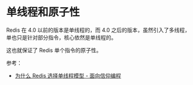 * 单线程和原子性
  Redis 在 4.0 以前的版本是单线程的，而 4.0 之后的版本，虽然引入了多线程，单也只是针对部分指令，核心依然是单线程的。

  这也就保证了 Redis 单个指令的原子性。

  参考：
  + [[https://draveness.me/whys-the-design-redis-single-thread/][为什么 Redis 选择单线程模型 - 面向信仰编程]]

